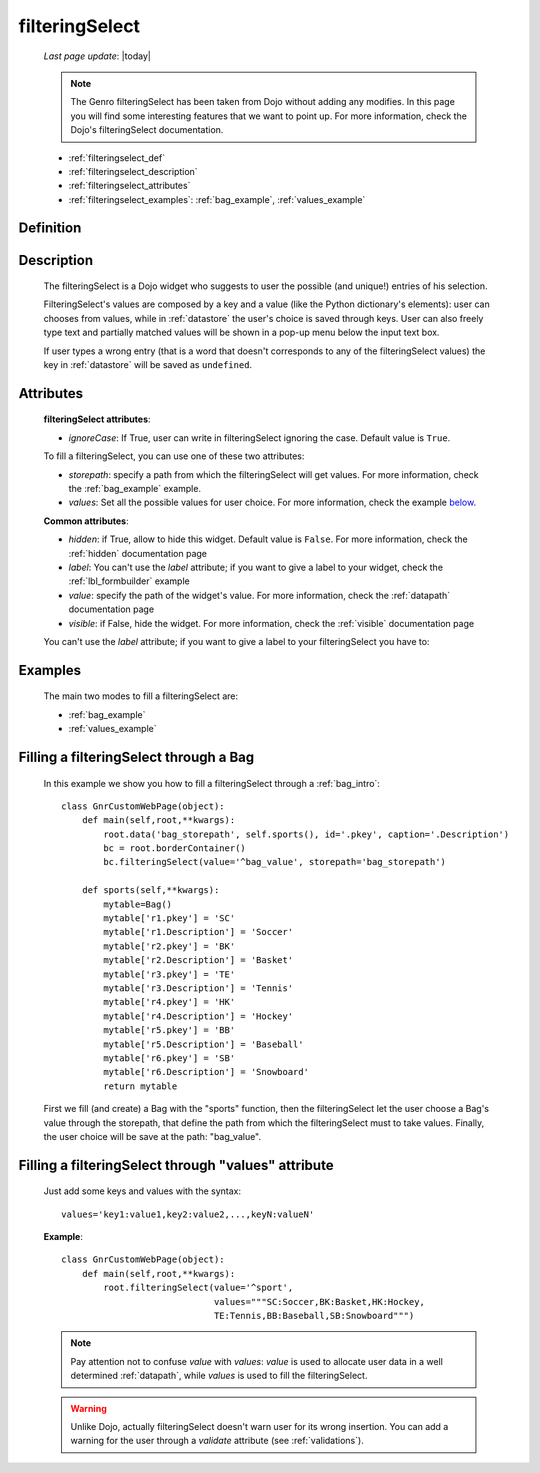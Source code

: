 .. _filteringselect:

===============
filteringSelect
===============
    
    *Last page update*: |today|
    
    .. note:: The Genro filteringSelect has been taken from Dojo without adding any modifies. In this page you will find some interesting features that we want to point up. For more information, check the Dojo's filteringSelect documentation.
    
    * :ref:`filteringselect_def`
    * :ref:`filteringselect_description`
    * :ref:`filteringselect_attributes`
    * :ref:`filteringselect_examples`: :ref:`bag_example`, :ref:`values_example`
    
.. _filteringselect_def:

Definition
==========

    .. method:: pane.filteringSelect([**kwargs])

.. _filteringselect_description:

Description
===========

    The filteringSelect is a Dojo widget who suggests to user the possible (and unique!) entries of his selection.
    
    FilteringSelect's values are composed by a key and a value (like the Python dictionary's elements): user can chooses from values, while in :ref:`datastore` the user's choice is saved through keys. User can also freely type text and partially matched values will be shown in a pop-up menu below the input text box.
    
    If user types a wrong entry (that is a word that doesn't corresponds to any of the filteringSelect values) the key in :ref:`datastore` will be saved as ``undefined``.

.. _filteringselect_attributes:

Attributes
==========

    **filteringSelect attributes**:
    
    * *ignoreCase*: If True, user can write in filteringSelect ignoring the case. Default value is ``True``.
    
    To fill a filteringSelect, you can use one of these two attributes:
    
    * *storepath*: specify a path from which the filteringSelect will get values. For more information, check the :ref:`bag_example` example.
    * *values*: Set all the possible values for user choice. For more information, check the example below_.
    
    **Common attributes**:
    
    * *hidden*: if True, allow to hide this widget. Default value is ``False``. For more information, check the :ref:`hidden` documentation page
    * *label*: You can't use the *label* attribute; if you want to give a label to your widget, check the :ref:`lbl_formbuilder` example
    * *value*: specify the path of the widget's value. For more information, check the :ref:`datapath` documentation page
    * *visible*: if False, hide the widget. For more information, check the :ref:`visible` documentation page
    
    You can't use the *label* attribute; if you want to give a label to your filteringSelect you have to:

.. _filteringselect_examples:

Examples
========

    The main two modes to fill a filteringSelect are:
    
    * :ref:`bag_example`
    * :ref:`values_example`
    
.. _bag_example:
	
Filling a filteringSelect through a Bag
=======================================

    In this example we show you how to fill a filteringSelect through a :ref:`bag_intro`::
    
            class GnrCustomWebPage(object):
                def main(self,root,**kwargs):
                    root.data('bag_storepath', self.sports(), id='.pkey', caption='.Description')
                    bc = root.borderContainer()
                    bc.filteringSelect(value='^bag_value', storepath='bag_storepath')
                
                def sports(self,**kwargs):
                    mytable=Bag()
                    mytable['r1.pkey'] = 'SC'
                    mytable['r1.Description'] = 'Soccer'
                    mytable['r2.pkey'] = 'BK'
                    mytable['r2.Description'] = 'Basket'
                    mytable['r3.pkey'] = 'TE'
                    mytable['r3.Description'] = 'Tennis'
                    mytable['r4.pkey'] = 'HK'
                    mytable['r4.Description'] = 'Hockey'
                    mytable['r5.pkey'] = 'BB'
                    mytable['r5.Description'] = 'Baseball'
                    mytable['r6.pkey'] = 'SB'
                    mytable['r6.Description'] = 'Snowboard'
                    return mytable
                    
    First we fill (and create) a Bag with the "sports" function, then the filteringSelect let the user choose a Bag's value through the storepath, that define the path from which the filteringSelect must to take values. Finally, the user choice will be save at the path: "bag_value".

.. _below:
.. _values_example:

Filling a filteringSelect through "values" attribute
====================================================

    Just add some keys and values with the syntax::
    
        values='key1:value1,key2:value2,...,keyN:valueN'
    
    **Example**::
    
        class GnrCustomWebPage(object):
            def main(self,root,**kwargs):
                root.filteringSelect(value='^sport',
                                     values="""SC:Soccer,BK:Basket,HK:Hockey,
                                     TE:Tennis,BB:Baseball,SB:Snowboard""")
                                     
    .. note:: Pay attention not to confuse *value* with *values*: *value* is used to allocate user data in a well determined :ref:`datapath`, while *values* is used to fill the filteringSelect.
    
    .. warning:: Unlike Dojo, actually filteringSelect doesn't warn user for its wrong insertion. You can add a warning for the user through a *validate* attribute (see :ref:`validations`).